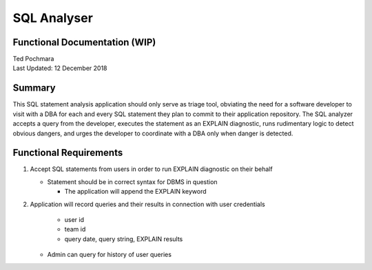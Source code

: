 =========
SQL Analyser
=========
Functional Documentation (WIP)
------------------------
| Ted Pochmara
| Last Updated: 12 December 2018

Summary
-------
This SQL statement analysis application should only serve as triage tool, obviating the need for a software developer to visit with a DBA for each and every SQL statement they plan to commit to their application repository. The SQL analyzer accepts a query from the developer, executes the statement as an EXPLAIN diagnostic, runs rudimentary logic to detect obvious dangers, and urges the developer to coordinate with a DBA only when danger is detected.

Functional Requirements
----------------------
1. Accept SQL statements from users in order to run EXPLAIN diagnostic on their behalf

   * Statement should be in correct syntax for DBMS in question
   
     * The application will append the EXPLAIN keyword
     
2. Application will record queries and their results in connection with user credentials
   
     * user id
     * team id
     * query date, query string, EXPLAIN results
     
   * Admin can query for history of user queries
